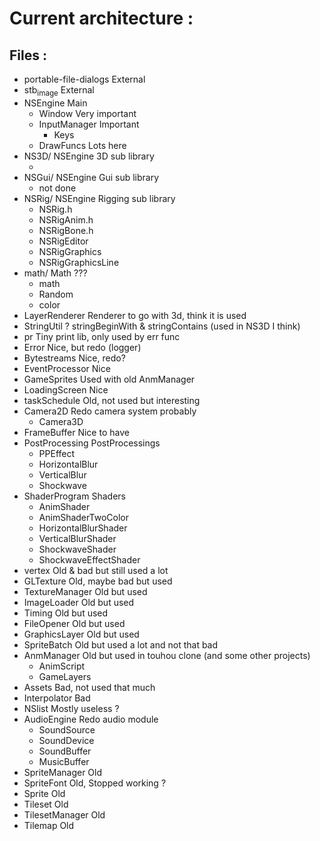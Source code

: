 * Current architecture :
** Files :
- portable-file-dialogs        External
- stb_image                    External
- NSEngine                     Main
  - Window                       Very important
  - InputManager                 Important
    - Keys
  - DrawFuncs                    Lots here
- NS3D/                      NSEngine 3D sub library
  -
- NSGui/                     NSEngine Gui sub library
  - not done
- NSRig/                     NSEngine Rigging sub library
  - NSRig.h
  - NSRigAnim.h
  - NSRigBone.h
  - NSRigEditor
  - NSRigGraphics
  - NSRigGraphicsLine
- math/                      Math ???
  - math
  - Random
  - color
- LayerRenderer                Renderer to go with 3d, think it is used
- StringUtil                   ? stringBeginWith & stringContains (used in NS3D I think)
- pr                           Tiny print lib, only used by err func
- Error                        Nice, but redo (logger)
- Bytestreams                  Nice, redo?
- EventProcessor               Nice
- GameSprites                  Used with old AnmManager
- LoadingScreen                Nice
- taskSchedule                 Old, not used but interesting
- Camera2D                     Redo camera system probably
  - Camera3D
- FrameBuffer                  Nice to have
- PostProcessing               PostProcessings
  - PPEffect
  - HorizontalBlur
  - VerticalBlur
  - Shockwave
- ShaderProgram                Shaders
  - AnimShader
  - AnimShaderTwoColor
  - HorizontalBlurShader
  - VerticalBlurShader
  - ShockwaveShader
  - ShockwaveEffectShader
- vertex                       Old & bad but still used a lot
- GLTexture                    Old, maybe bad but used
- TextureManager               Old but used
- ImageLoader                  Old but used
- Timing                       Old but used
- FileOpener                   Old but used
- GraphicsLayer                Old but used
- SpriteBatch                  Old but used a lot and not that bad
- AnmManager                   Old but used in touhou clone (and some other projects)
  - AnimScript
  - GameLayers
- Assets                       Bad, not used that much
- Interpolator                 Bad
- NSlist                       Mostly useless ?
- AudioEngine                  Redo audio module
  - SoundSource
  - SoundDevice
  - SoundBuffer
  - MusicBuffer
- SpriteManager                Old
- SpriteFont                   Old, Stopped working ?
- Sprite                       Old
- Tileset                      Old
- TilesetManager               Old
- Tilemap                      Old
